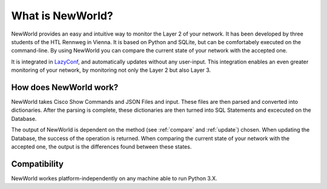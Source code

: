 What is NewWorld?
==================

NewWorld provides an easy and intuitive way to monitor the Layer 2 of your network. It has been developed by three students of the HTL Rennweg in Vienna. It is based on Python and SQLite, but can be comfortabely executed on the command-line. By using NewWorld you can compare the current state of your network with the accepted one.

It is integrated in LazyConf_, and automatically updates without any user-input. This integration enables an even greater monitoring of your network, by monitoring not only the Layer 2 but also Layer 3.

How does NewWorld work?
------------------------

NewWorld takes Cisco Show Commands and JSON Files and input. These files are then parsed and converted into dictionaries. After the parsing is complete, these dictionaries are then turned into SQL Statements and excecuted on the Database.

The output of NewWorld is dependent on the method (see :ref:`compare` and :ref:`update`) chosen. When updating the Database, the success of the operation is returned. When comparing the current state of your network with the accepted one, the output is the differences found between these states.

.. _LazyConf: http://lazyconf.github.io

Compatibility
-------------

NewWorld workes platform-independently on any machine able to run Python 3.X.